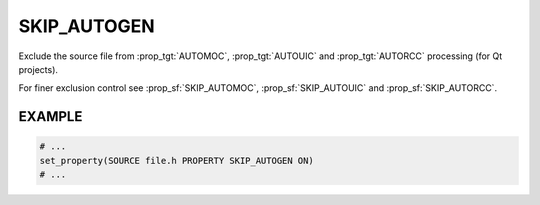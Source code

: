 SKIP_AUTOGEN
------------

Exclude the source file from :prop_tgt:`AUTOMOC`, :prop_tgt:`AUTOUIC` and
:prop_tgt:`AUTORCC` processing (for Qt projects).

For finer exclusion control see :prop_sf:`SKIP_AUTOMOC`,
:prop_sf:`SKIP_AUTOUIC` and :prop_sf:`SKIP_AUTORCC`.

EXAMPLE
^^^^^^^

.. code-block:: cmake

  # ...
  set_property(SOURCE file.h PROPERTY SKIP_AUTOGEN ON)
  # ...
